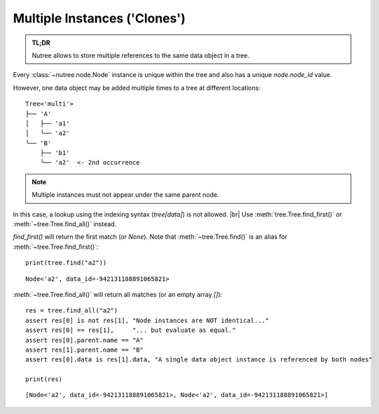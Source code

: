 .. _clones:

-----------------------------
Multiple Instances ('Clones')
-----------------------------

.. py:currentmodule:: nutree

.. admonition:: TL;DR

    Nutree allows to store multiple references to the same data object in a tree.

Every :class:`~nutree.node.Node` instance is unique within the tree and
also has a unique `node.node_id` value.

However, one data object may be added multiple times to a tree at different
locations::

    Tree<'multi'>
    ├── 'A'
    │   ├── 'a1'
    │   ╰── 'a2'
    ╰── 'B'
        ├── 'b1'
        ╰── 'a2'  <- 2nd occurrence

.. seealso::
    `Clones` have several appliances in the real world, for example store items
    may be listed in different categories, or files may be linked into multiple
    parent folders.

    When a tree is used to visualize a `directed graph`, clones are used to
    represent a node that is connected by multiple edges.
    See :doc:`ug_graphs` for an example.


.. note:: Multiple instances must not appear under the same parent node.

In this case, a lookup using the indexing syntax (`tree[data]`) is not allowed. |br|
Use :meth:`tree.Tree.find_first()` or :meth:`~tree.Tree.find_all()` instead.

`find_first()` will return the first match (or `None`). 
Note that :meth:`~tree.Tree.find()` is an alias for :meth:`~tree.Tree.find_first()`::

    print(tree.find("a2"))

::

    Node<'a2', data_id=-942131188891065821>

:meth:`~tree.Tree.find_all()` will return all matches (or an empty array `[]`)::

    res = tree.find_all("a2")
    assert res[0] is not res[1], "Node instances are NOT identical..."
    assert res[0] == res[1],     "... but evaluate as equal."
    assert res[0].parent.name == "A"
    assert res[1].parent.name == "B"
    assert res[0].data is res[1].data, "A single data object instance is referenced by both nodes"

    print(res)

::

    [Node<'a2', data_id=-942131188891065821>, Node<'a2', data_id=-942131188891065821>]
